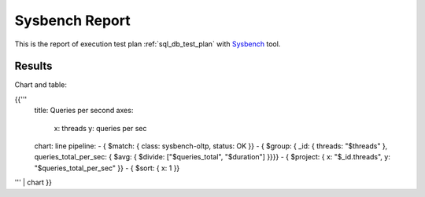 Sysbench Report
---------------

This is the report of execution test plan
:ref:`sql_db_test_plan` with `Sysbench`_ tool.

Results
^^^^^^^

Chart and table:

{{'''
    title: Queries per second
    axes:
      x: threads
      y: queries per sec
    chart: line
    pipeline:
    - { $match: { class: sysbench-oltp, status: OK }}
    - { $group: { _id: { threads: "$threads" }, queries_total_per_sec: { $avg: { $divide: ["$queries_total", "$duration"] }}}}
    - { $project: { x: "$_id.threads", y: "$queries_total_per_sec" }}
    - { $sort: { x: 1 }}
''' | chart
}}

.. references:

.. _Sysbench: https://github.com/akopytov/sysbench
